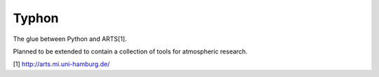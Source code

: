 Typhon
======

The glue between Python and ARTS[1].

Planned to be extended to contain a collection of tools for atmospheric
research.

[1] http://arts.mi.uni-hamburg.de/


